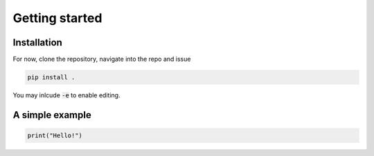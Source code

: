 Getting started
===============

Installation
************

For now, clone the repository, navigate into the repo and issue

.. code-block:: shell
	
	pip install .

You may inlcude :code:`-e` to enable editing.


A simple example
****************

.. code-block:: python

    print("Hello!")     


